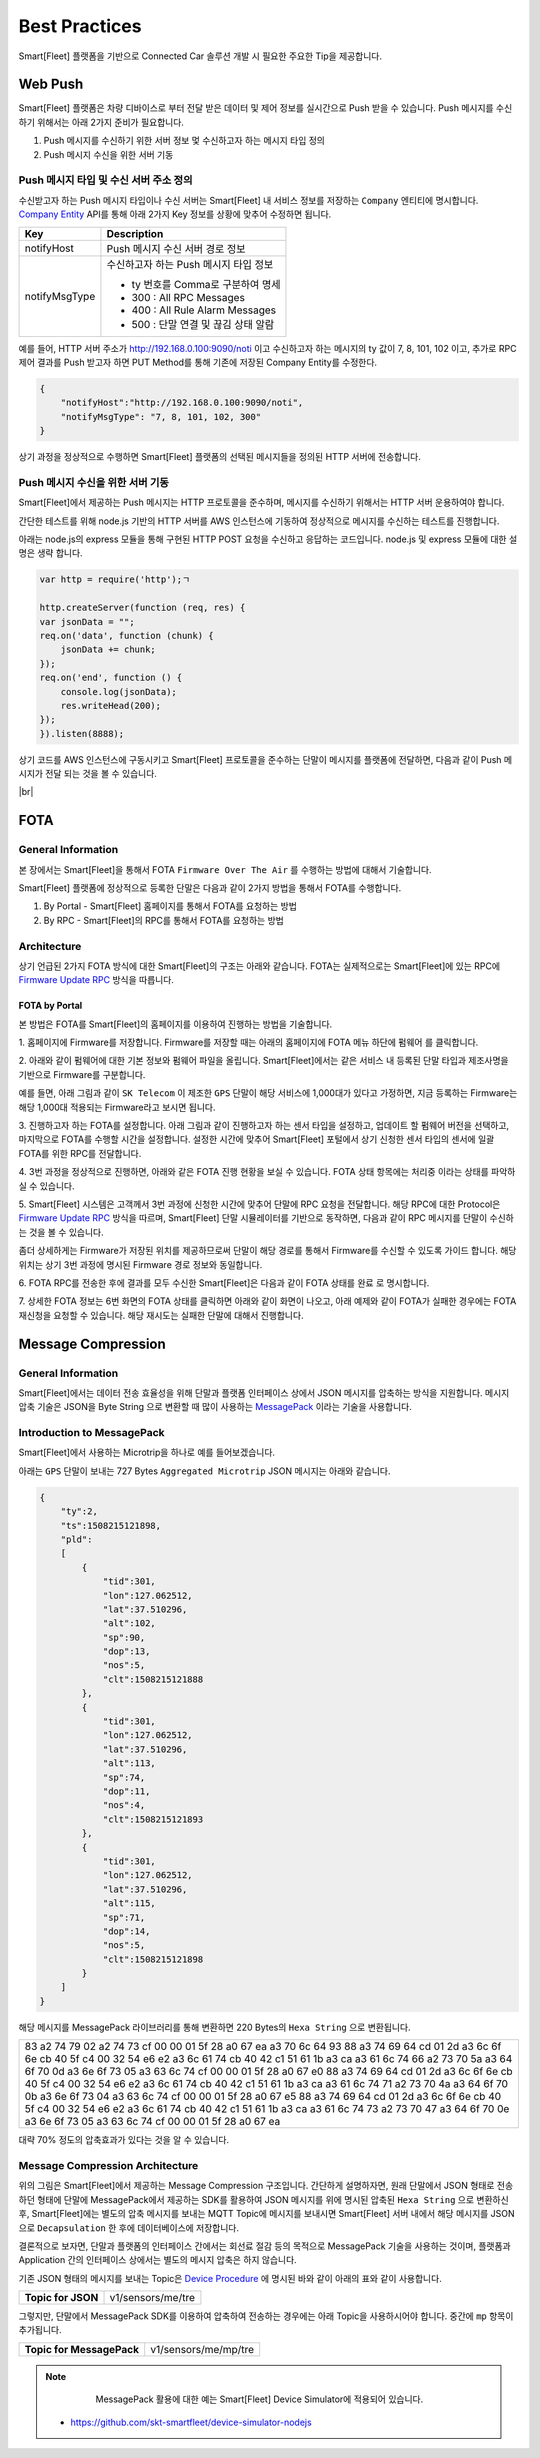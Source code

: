 .. |br| raw:: html


Best Practices
=======================================

Smart[Fleet] 플랫폼을 기반으로 Connected Car 솔루션 개발 시 필요한 주요한 Tip을 제공합니다.

Web Push
-----------------------

Smart[Fleet] 플랫폼은 차량 디바이스로 부터 전달 받은 데이터 및 제어 정보를 실시간으로 Push 받을 수 있습니다.
Push 메시지를 수신하기 위해서는 아래 2가지 준비가 필요합니다.

1. Push 메시지를 수신하기 위한 서버 정보 멏 수신하고자 하는 메시지 타입 정의
2. Push 메시지 수신을 위한 서버 기동


Push 메시지 타입 및 수신 서버 주소 정의
~~~~~~~~~~~~~~~~~~~~~~~~~~~~~~~~~~~~~~~

수신받고자 하는 Push 메시지 타입이나 수신 서버는 Smart[Fleet] 내 서비스 정보를 
저장하는 ``Company`` 엔티티에 명시합니다. 
`Company Entity <http://smart-fleet-docs.readthedocs.io/ko/latest/entity/#company-registration-api>`__ 
API를 통해 아래 2가지 Key 정보를 상황에 맞추어 수정하면 됩니다.

===============  ========================================================
Key              Description
===============  ========================================================
notifyHost       Push 메시지 수신 서버 경로 정보
notifyMsgType    수신하고자 하는 Push 메시지 타입 정보

                 * ty 번호를 Comma로 구분하여 명세
                 * 300 : All RPC Messages
                 * 400 : All Rule Alarm Messages
                 * 500 : 단말 연결 및 끊김 상태 알람
===============  ========================================================


예를 들어, HTTP 서버 주소가 http://192.168.0.100:9090/noti 이고 
수신하고자 하는 메시지의 ty 값이 7, 8, 101, 102 이고, 
추가로 RPC 제어 결과를 Push 받고자 하면 PUT Method를 통해 기존에 저장된 Company Entity를 수정한다.

.. code-block:: json

    {
        "notifyHost":"http://192.168.0.100:9090/noti",
        "notifyMsgType": "7, 8, 101, 102, 300"
    }
 
상기 과정을 정상적으로 수행하면 Smart[Fleet] 플랫폼의 선택된 메시지들을 정의된 HTTP 서버에 전송합니다.


Push 메시지 수신을 위한 서버 기동
~~~~~~~~~~~~~~~~~~~~~~~~~~~~~~~~~~~~~~~

Smart[Fleet]에서 제공하는 Push 메시지는 HTTP 프로토콜을 준수하며, 
메시지를 수신하기 위해서는 HTTP 서버 운용하여야 합니다.

간단한 테스트를 위해 node.js 기반의 HTTP 서버를 AWS 인스턴스에 기동하여 정상적으로 메시지를 수신하는 테스트를 진행합니다.

아래는 node.js의 express 모듈을 통해 구현된 HTTP POST 요청을 수신하고 응답하는 코드입니다. node.js 및 express 모듈에 대한 설명은 생략 합니다.

.. code-block:: javascript
    
    var http = require('http');ㄱ

    http.createServer(function (req, res) {
    var jsonData = "";
    req.on('data', function (chunk) {
        jsonData += chunk;
    });
    req.on('end', function () {
        console.log(jsonData);
        res.writeHead(200);
    });
    }).listen(8888);


상기 코드를 AWS 인스턴스에 구동시키고 Smart[Fleet] 프로토콜을 준수하는 단말이 메시지를 플랫폼에 전달하면, 다음과 같이 Push 메시지가 전달 되는 것을 볼 수 있습니다.

.. image:: ../images/push_log.png

|br|

FOTA
----

General Information
~~~~~~~~~~~~~~~~~~~~~

본 장에서는 Smart[Fleet]을 통해서 FOTA ``Firmware Over The Air`` 를 수행하는 방법에 대해서 기술합니다.

Smart[Fleet] 플랫폼에 정상적으로 등록한 단말은 다음과 같이 2가지 방법을 통해서 FOTA를 수행합니다.

1. By Portal - Smart[Fleet] 홈페이지를 통해서 FOTA를 요청하는 방법
2. By RPC - Smart[Fleet]의 RPC를 통해서 FOTA를 요청하는 방법

Architecture
~~~~~~~~~~~~~

상기 언급된 2가지 FOTA 방식에 대한 Smart[Fleet]의 구조는 아래와 같습니다. 
FOTA는 실제적으로는 Smart[Fleet]에 있는 RPC에 `Firmware Update RPC 
<http://smart-fleet-docs.readthedocs.io/ko/latest/message/#firmware-update>`__ 방식을 따릅니다.

.. image:: ../images/fota/FOTA_arc.png

FOTA by Portal
^^^^^^^^^^^^^^

본 방법은 FOTA를 Smart[Fleet]의 홈페이지를 이용하여 진행하는 방법을 기술합니다.

.. rst-class:: text-align-justify

1. 홈페이지에 Firmware를 저장합니다. Firmware를 저장할 때는 아래의 
홈페이지에 FOTA 메뉴 하단에 ``펌웨어`` 를 클릭합니다.

.. image:: ../images/fota/FOTA_menu.png

.. rst-class:: text-align-justify

2. 아래와 같이 펌웨어에 대한 기본 정보와 펌웨어 파일을 올립니다. 
Smart[Fleet]에서는 같은 서비스 내 등록된 단말 타입과 제조사명을 기반으로 Firmware를 구분합니다.

예를 들면, 아래 그림과 같이 ``SK Telecom`` 이 제조한 ``GPS`` 단말이 해당 서비스에 1,000대가 있다고 가정하면, 
지금 등록하는 Firmware는 해당 1,000대 적용되는 Firmware라고 보시면 됩니다.

.. image:: ../images/fota/Firmware_Reg.png

3. 진행하고자 하는 FOTA를 설정합니다. 아래 그림과 같이 진행하고자 하는 센서 타입을 설정하고, 업데이트 할 펌웨어 버전을 선택하고,
마지막으로 FOTA를 수행할 시간을 설정합니다. 설정한 시간에 맞추어 Smart[Fleet] 포털에서 상기 신청한 센서 타입의 센서에
일괄 FOTA를 위한 RPC를 전달합니다. 

.. image:: ../images/fota/FOTA_Registration.png

4. 3번 과정을 정상적으로 진행하면, 
아래와 같은 FOTA 진행 현황을 보실 수 있습니다. FOTA 상태 항목에는 ``처리중`` 이라는 상태를 파악하실 수 있습니다.

.. rst-class:: text-align-justify

.. image:: ../images/fota/FOTA_In_Progress.png

5. Smart[Fleet] 시스템은 고객께서 3번 과정에 신청한 시간에 맞추어 단말에 RPC 요청을 전달합니다. 
해당 RPC에 대한 Protocol은 `Firmware Update RPC 
<http://smart-fleet-docs.readthedocs.io/ko/latest/message/#firmware-update>`__ 방식을 따르며,
Smart[Fleet] 단말 시뮬레이터를 기반으로 동작하면, 다음과 같이 RPC 메시지를 단말이 수신하는 것을 볼 수 있습니다.

좀더 상세하게는 Firmware가 저장된 위치를 제공하므로써 단말이 해당 경로를 통해서 Firmware를 수신할 수 있도록 가이드 합니다. 
해당 위치는 상기 3번 과정에 명시된 Firmware 경로 정보와 동일합니다. 

.. image:: ../images/fota/FOTA-Device.png

6. FOTA RPC를 전송한 후에 결과를 모두 수신한 
Smart[Fleet]은 다음과 같이 FOTA 상태를 ``완료`` 로 명시합니다. 

.. image:: ../images/fota/FOTA_done.png

7. 상세한 FOTA 정보는 6번 화면의 FOTA 상태를 클릭하면 아래와 같이 화면이 나오고, 아래 예제와 같이 FOTA가 실패한 경우에는 
FOTA 재신청을 요청할 수 있습니다. 해당 재시도는 실패한 단말에 대해서 진행합니다.

.. image:: ../images/fota/FOTA_done_detail.png


Message Compression
-------------------

General Information
~~~~~~~~~~~~~~~~~~~~~
Smart[Fleet]에서는 데이터 전송 효율성을 위해 단말과 플랫폼 인터페이스 상에서
JSON 메시지를 압축하는 방식을 지원합니다. 메시지 압축 기술은 JSON을 Byte String
으로 변환할 때 많이 사용하는 `MessagePack <https://msgpack.org/>`__ 
이라는 기술을 사용합니다.

Introduction to MessagePack
~~~~~~~~~~~~~~~~~~~~~~~~~~~~
Smart[Fleet]에서 사용하는 Microtrip을 하나로 예를 들어보겠습니다.

아래는 ``GPS`` 단말이 보내는 727 Bytes ``Aggregated Microtrip`` JSON 메시지는 아래와 같습니다.

.. code-block:: javascript


    {
        "ty":2,
        "ts":1508215121898,
        "pld":
        [
            {
                "tid":301,
                "lon":127.062512,
                "lat":37.510296,
                "alt":102,
                "sp":90,
                "dop":13,
                "nos":5,
                "clt":1508215121888
            },
            {
                "tid":301,
                "lon":127.062512,
                "lat":37.510296,
                "alt":113,
                "sp":74,
                "dop":11,
                "nos":4,
                "clt":1508215121893
            },
            {
                "tid":301,
                "lon":127.062512,
                "lat":37.510296,
                "alt":115,
                "sp":71,
                "dop":14,
                "nos":5,
                "clt":1508215121898
            }
        ]
    }


해당 메시지를 MessagePack 라이브러리를 통해 변환하면 220 Bytes의 ``Hexa String`` 으로 변환됩니다.


+-------------------------------------------------------------------------+
| 83 a2 74 79 02 a2 74 73 cf 00 00 01 5f 28 a0 67 ea a3 70 6c 64 93 88 a3 |
| 74 69 64 cd 01 2d a3 6c 6f 6e cb 40 5f c4 00 32 54 e6 e2 a3 6c 61 74 cb |      
| 40 42 c1 51 61 1b a3 ca a3 61 6c 74 66 a2 73 70 5a a3 64 6f 70 0d a3 6e |
| 6f 73 05 a3 63 6c 74 cf 00 00 01 5f 28 a0 67 e0 88 a3 74 69 64 cd 01 2d |
| a3 6c 6f 6e cb 40 5f c4 00 32 54 e6 e2 a3 6c 61 74 cb 40 42 c1 51 61 1b |
| a3 ca a3 61 6c 74 71 a2 73 70 4a a3 64 6f 70 0b a3 6e 6f 73 04 a3 63 6c |
| 74 cf 00 00 01 5f 28 a0 67 e5 88 a3 74 69 64 cd 01 2d a3 6c 6f 6e cb 40 |
| 5f c4 00 32 54 e6 e2 a3 6c 61 74 cb 40 42 c1 51 61 1b a3 ca a3 61 6c 74 |
| 73 a2 73 70 47 a3 64 6f 70 0e a3 6e 6f 73 05 a3 63 6c 74 cf 00 00 01 5f |
| 28 a0 67 ea                                                             |
+-------------------------------------------------------------------------+
  
대략 70% 정도의 압축효과가 있다는 것을 알 수 있습니다.


Message Compression Architecture
~~~~~~~~~~~~~~~~~~~~~~~~~~~~~~~~

.. image:: ../images/messagePack_arc1.png

위의 그림은 Smart[Fleet]에서 제공하는 Message Compression 구조입니다. 간단하게 설명하자면, 원래 단말에서 JSON 형태로 전송하던 형태에
단말에 MessagePack에서 제공하는 SDK를 활용하여 JSON 메시지를 위에 명시된 압축된 ``Hexa String`` 으로 변환하신 후, 
Smart[Fleet]에는 별도의 압축 메시지를 보내는 MQTT Topic에 메시지를 보내시면 Smart[Fleet] 서버 내에서 해당 메시지를 JSON으로 ``Decapsulation`` 한 후에 데이터베이스에 저장합니다.

결론적으로 보자면, 단말과 플랫폼의 인터페이스 간에서는 회선료 절감 등의 목적으로 MessagePack 기술을 사용하는 것이며, 플랫폼과 Application 간의 인터페이스 상에서는 별도의 메시지 압축은 하지 않습니다.

기존 JSON 형태의 메시지를 보내는 Topic은 `Device Procedure <http://smart-fleet-docs.readthedocs.io/ko/latest/device/#device-procedure>`__ 에
명시된 바와 같이 아래의 표와 같이 사용합니다.

+--------------------------+-----------------------------------------------------------------------------------+
| **Topic for JSON**       | v1/sensors/me/tre                                                                 |
+--------------------------+-----------------------------------------------------------------------------------+

그렇지만, 단말에서 MessagePack SDK를 이용하여 압축하여 전송하는 경우에는 아래 Topic을 사용하시어야 합니다. 중간에 ``mp`` 항목이 추가됩니다.

+---------------------------------+-----------------------------------------------------------------------------------+
| **Topic for MessagePack**       | v1/sensors/me/mp/tre                                                              |
+---------------------------------+-----------------------------------------------------------------------------------+

.. note::
	MessagePack 활용에 대한 예는 Smart[Fleet] Device Simulator에 적용되어 있습니다.

      .. rst-class:: text-align-justify

    * https://github.com/skt-smartfleet/device-simulator-nodejs

